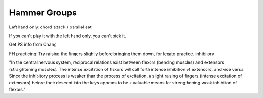 Hammer Groups
-------------

.. todo:: complete this

.. tech:technique:: hammergroups
   :displayname: Hammer Groups
   :status: TODO

   Explore left hand technical issues by reducing consecutive notes to a single chord (effecively playing those chunks at infinite speed), and then gradually arpeggiate those notes.

Left hand only: chord attack / parallel set

If you can't play it with the left hand only, you can't pick it.

Get PS info from Chang

FH practicing: Try raising the fingers slightly before bringing them down, for legato practice.  inhibitory

"In the central nervous system, reciprocal relations exist between flexors (bending muscles) and extensors (straightening muscles). The intense excitation of flexors will call forth intense inhibition of extensors, and vice versa. Since the inhibitory process is weaker than the process of excitation, a slight raising of fingers (intense excitation of extensors) before their descent into the keys appears to be a valuable means for strengthening weak inhibition of flexors."
